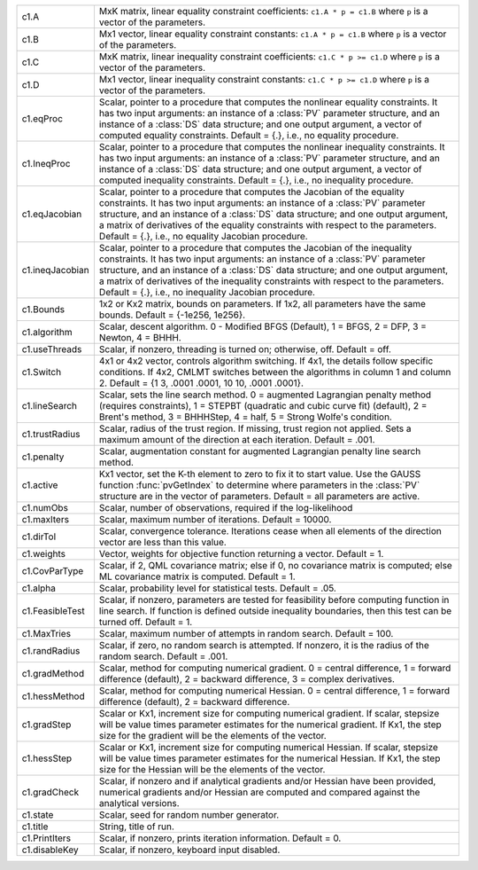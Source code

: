 .. list-table::
   :widths: auto

   * - c1.A
     - MxK matrix, linear equality constraint coefficients: ``c1.A * p = c1.B`` where ``p`` is a vector of the parameters.

   * - c1.B
     - Mx1 vector, linear equality constraint constants: ``c1.A * p = c1.B`` where ``p`` is a vector of the parameters.
  
   * - c1.C
     - MxK matrix, linear inequality constraint coefficients: ``c1.C * p >= c1.D`` where ``p`` is a vector of the parameters.
  
   * - c1.D
     - Mx1 vector, linear inequality constraint constants: ``c1.C * p >= c1.D`` where ``p`` is a vector of the parameters.
  
   * - c1.eqProc
     - Scalar, pointer to a procedure that computes the nonlinear equality constraints. It has two input arguments: an instance of a :class:`PV` parameter structure, and an instance of a :class:`DS` data structure; and one output argument, a vector of computed equality constraints. Default = {.}, i.e., no equality procedure.
  
   * - c1.IneqProc
     - Scalar, pointer to a procedure that computes the nonlinear inequality constraints. It has two input arguments: an instance of a :class:`PV` parameter structure, and an instance of a :class:`DS` data structure; and one output argument, a vector of computed inequality constraints. Default = {.}, i.e., no inequality procedure.
  
   * - c1.eqJacobian
     - Scalar, pointer to a procedure that computes the Jacobian of the equality constraints. It has two input arguments: an instance of a :class:`PV` parameter structure, and an instance of a :class:`DS` data structure; and one output argument, a matrix of derivatives of the equality constraints with respect to the parameters. Default = {.}, i.e., no equality Jacobian procedure.
  
   * - c1.ineqJacobian
     - Scalar, pointer to a procedure that computes the Jacobian of the inequality constraints. It has two input arguments: an instance of a :class:`PV` parameter structure, and an instance of a :class:`DS` data structure; and one output argument, a matrix of derivatives of the inequality constraints with respect to the parameters. Default = {.}, i.e., no inequality Jacobian procedure.
  
   * - c1.Bounds
     - 1x2 or Kx2 matrix, bounds on parameters. If 1x2, all parameters have the same bounds. Default = {-1e256, 1e256}.
  
   * - c1.algorithm
     - Scalar, descent algorithm. 0 - Modified BFGS (Default), 1 = BFGS, 2 = DFP, 3 = Newton, 4 = BHHH.
  
   * - c1.useThreads
     - Scalar, if nonzero, threading is turned on; otherwise, off. Default = off.
  
   * - c1.Switch
     - 4x1 or 4x2 vector, controls algorithm switching. If 4x1, the details follow specific conditions. If 4x2, CMLMT switches between the algorithms in column 1 and column 2. Default = {1 3, .0001 .0001, 10 10, .0001 .0001}.
  
   * - c1.lineSearch
     - Scalar, sets the line search method. 0 = augmented Lagrangian penalty method (requires constraints), 1 = STEPBT (quadratic and cubic curve fit) (default), 2 = Brent's method, 3 = BHHHStep, 4 = half, 5 = Strong Wolfe's condition.
  
   * - c1.trustRadius
     - Scalar, radius of the trust region. If missing, trust region not applied. Sets a maximum amount of the direction at each iteration. Default = .001.
  
   * - c1.penalty
     - Scalar, augmentation constant for augmented Lagrangian penalty line search method.
  
   * - c1.active
     - Kx1 vector, set the K-th element to zero to fix it to start value. Use the GAUSS function :func:`pvGetIndex` to determine where parameters in the :class:`PV` structure are in the vector of parameters. Default = all parameters are active.
  
   * - c1.numObs
     - Scalar, number of observations, required if the log-likelihood

   * - c1.maxIters
     - Scalar, maximum number of iterations. Default = 10000.
     
   * - c1.dirTol
     - Scalar, convergence tolerance. Iterations cease when all elements of the direction vector are less than this value.

   * - c1.weights
     - Vector, weights for objective function returning a vector. Default = 1.

   * - c1.CovParType
     - Scalar, if 2, QML covariance matrix; else if 0, no covariance matrix is computed; else ML covariance matrix is computed. Default = 1.

   * - c1.alpha
     - Scalar, probability level for statistical tests. Default = .05.

   * - c1.FeasibleTest
     - Scalar, if nonzero, parameters are tested for feasibility before computing function in line search. If function is defined outside inequality boundaries, then this test can be turned off. Default = 1.

   * - c1.MaxTries
     - Scalar, maximum number of attempts in random search. Default = 100.

   * - c1.randRadius
     - Scalar, if zero, no random search is attempted. If nonzero, it is the radius of the random search. Default = .001.

   * - c1.gradMethod
     - Scalar, method for computing numerical gradient. 0 = central difference, 1 = forward difference (default), 2 = backward difference, 3 = complex derivatives.

   * - c1.hessMethod
     - Scalar, method for computing numerical Hessian. 0 = central difference, 1 = forward difference (default), 2 = backward difference.

   * - c1.gradStep
     - Scalar or Kx1, increment size for computing numerical gradient. If scalar, stepsize will be value times parameter estimates for the numerical gradient. If Kx1, the step size for the gradient will be the elements of the vector.

   * - c1.hessStep
     - Scalar or Kx1, increment size for computing numerical Hessian. If scalar, stepsize will be value times parameter estimates for the numerical Hessian. If Kx1, the step size for the Hessian will be the elements of the vector.

   * - c1.gradCheck
     - Scalar, if nonzero and if analytical gradients and/or Hessian have been provided, numerical gradients and/or Hessian are computed and compared against the analytical versions.

   * - c1.state
     - Scalar, seed for random number generator.

   * - c1.title
     - String, title of run.

   * - c1.PrintIters
     - Scalar, if nonzero, prints iteration information. Default = 0.

   * - c1.disableKey
     - Scalar, if nonzero, keyboard input disabled.

